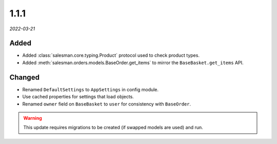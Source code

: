 #####
1.1.1
#####

*2022-03-21*

Added
-----

- Added :class:`salesman.core.typing.Product` protocol used to check product types.
- Added :meth:`salesman.orders.models.BaseOrder.get_items` to mirror the ``BaseBasket.get_items`` API.

Changed
-------

- Renamed ``DefaultSettings`` to ``AppSettings`` in config module.
- Use cached properties for settings that load objects.
- Renamed ``owner`` field on ``BaseBasket`` to ``user`` for consistency with ``BaseOrder``.

.. warning::
    This update requires migrations to be created (if swapped models are used) and run.
